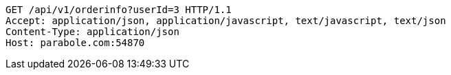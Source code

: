 [source,http,options="nowrap"]
----
GET /api/v1/orderinfo?userId=3 HTTP/1.1
Accept: application/json, application/javascript, text/javascript, text/json
Content-Type: application/json
Host: parabole.com:54870

----